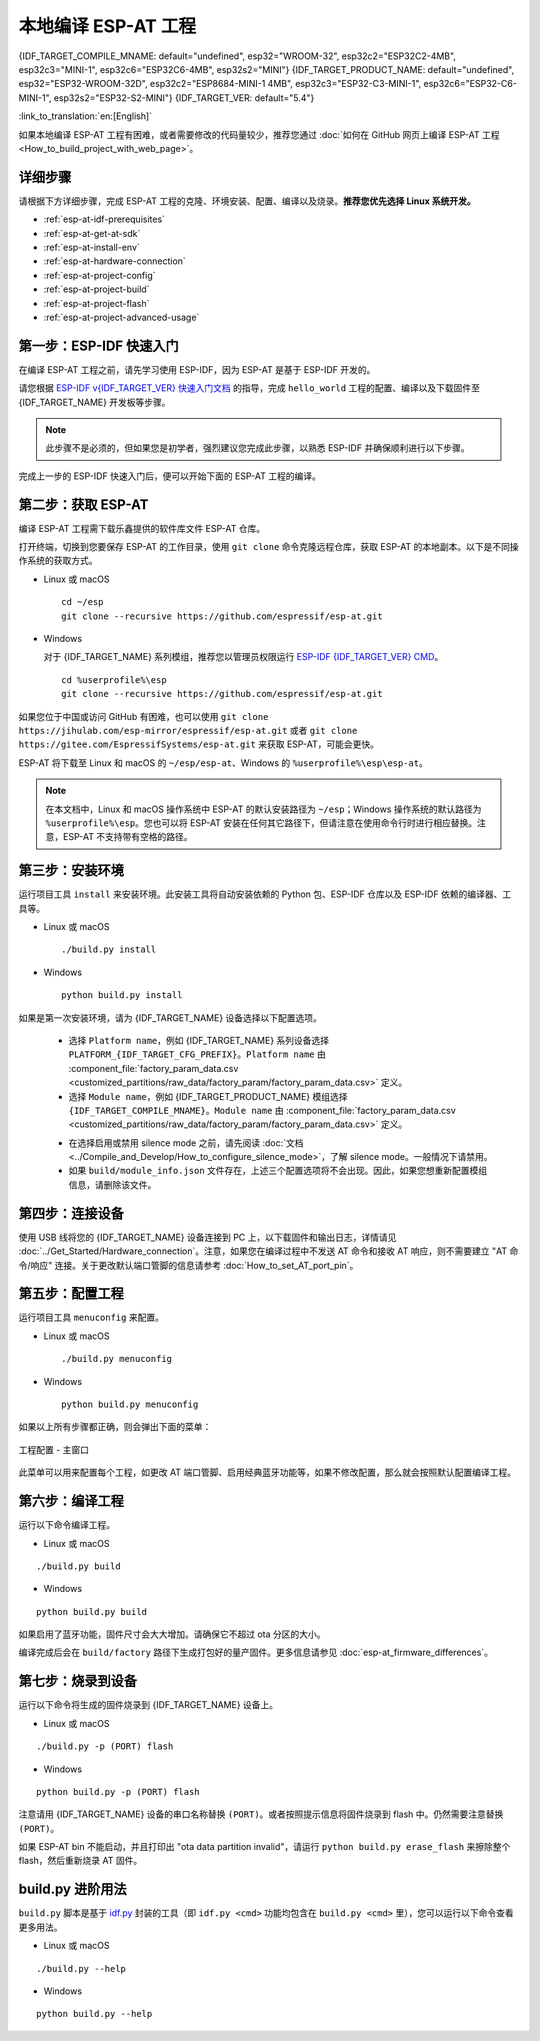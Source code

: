 本地编译 ESP-AT 工程
=============================

{IDF_TARGET_COMPILE_MNAME: default="undefined", esp32="WROOM-32", esp32c2="ESP32C2-4MB", esp32c3="MINI-1", esp32c6="ESP32C6-4MB", esp32s2="MINI"}
{IDF_TARGET_PRODUCT_NAME: default="undefined", esp32="ESP32-WROOM-32D", esp32c2="ESP8684-MINI-1 4MB", esp32c3="ESP32-C3-MINI-1", esp32c6="ESP32-C6-MINI-1", esp32s2="ESP32-S2-MINI"}
{IDF_TARGET_VER: default="5.4"}

:link_to_translation:`en:[English]`

.. only:: esp32 or esp32c3 or esp32c6

  本文档详细介绍了如何本地编译 ESP-AT 工程，并将生成的固件烧录到 {IDF_TARGET_NAME} 设备中。当默认的 :doc:`官方发布的固件 <../AT_Binary_Lists/index>` 无法满足需求时，如您需要自定义 :doc:`AT 端口管脚 <How_to_set_AT_port_pin>`、:doc:`低功耗蓝牙服务 <How_to_customize_BLE_services>` 以及 :doc:`分区 <How_to_customize_partitions>` 等，那么就需要编译 ESP-AT 工程。

.. only:: esp32c2 or esp32s2

  本文档详细介绍了如何本地编译 ESP-AT 工程，并将生成的固件烧录到 {IDF_TARGET_NAME} 设备中。当默认的 :doc:`官方发布的固件 <../AT_Binary_Lists/index>` 无法满足需求时，如您需要自定义 :doc:`AT 端口管脚 <How_to_set_AT_port_pin>` 以及 :doc:`分区 <How_to_customize_partitions>` 等，那么就需要编译 ESP-AT 工程。

如果本地编译 ESP-AT 工程有困难，或者需要修改的代码量较少，推荐您通过 :doc:`如何在 GitHub 网页上编译 ESP-AT 工程 <How_to_build_project_with_web_page>`。

.. _esp-at-started-steps:

详细步骤
^^^^^^^^^^^^^

请根据下方详细步骤，完成 ESP-AT 工程的克隆、环境安装、配置、编译以及烧录。**推荐您优先选择 Linux 系统开发。**

* :ref:`esp-at-idf-prerequisites`
* :ref:`esp-at-get-at-sdk`
* :ref:`esp-at-install-env`
* :ref:`esp-at-hardware-connection`
* :ref:`esp-at-project-config`
* :ref:`esp-at-project-build`
* :ref:`esp-at-project-flash`
* :ref:`esp-at-project-advanced-usage`

.. _esp-at-idf-prerequisites:

第一步：ESP-IDF 快速入门
^^^^^^^^^^^^^^^^^^^^^^^^^^^^

在编译 ESP-AT 工程之前，请先学习使用 ESP-IDF，因为 ESP-AT 是基于 ESP-IDF 开发的。

请您根据 `ESP-IDF v{IDF_TARGET_VER} 快速入门文档 <https://docs.espressif.com/projects/esp-idf/zh_CN/release-v{IDF_TARGET_VER}/{IDF_TARGET_PATH_NAME}/get-started/index.html>`__ 的指导，完成 ``hello_world`` 工程的配置、编译以及下载固件至 {IDF_TARGET_NAME} 开发板等步骤。

.. note::

  此步骤不是必须的，但如果您是初学者，强烈建议您完成此步骤，以熟悉 ESP-IDF 并确保顺利进行以下步骤。

完成上一步的 ESP-IDF 快速入门后，便可以开始下面的 ESP-AT 工程的编译。

.. _esp-at-get-at-sdk:

第二步：获取 ESP-AT
^^^^^^^^^^^^^^^^^^^^^^^

编译 ESP-AT 工程需下载乐鑫提供的软件库文件 ESP-AT 仓库。

打开终端，切换到您要保存 ESP-AT 的工作目录，使用 ``git clone`` 命令克隆远程仓库，获取 ESP-AT 的本地副本。以下是不同操作系统的获取方式。

- Linux 或 macOS

  ::

    cd ~/esp
    git clone --recursive https://github.com/espressif/esp-at.git

- Windows

  对于 {IDF_TARGET_NAME} 系列模组，推荐您以管理员权限运行 `ESP-IDF {IDF_TARGET_VER} CMD <https://dl.espressif.com/dl/esp-idf/?idf={IDF_TARGET_VER}>`__。

  ::

    cd %userprofile%\esp
    git clone --recursive https://github.com/espressif/esp-at.git

如果您位于中国或访问 GitHub 有困难，也可以使用 ``git clone https://jihulab.com/esp-mirror/espressif/esp-at.git`` 或者 ``git clone https://gitee.com/EspressifSystems/esp-at.git`` 来获取 ESP-AT，可能会更快。

ESP-AT 将下载至 Linux 和 macOS 的 ``~/esp/esp-at``、Windows 的 ``%userprofile%\esp\esp-at``。

.. note::

    在本文档中，Linux 和 macOS 操作系统中 ESP-AT 的默认安装路径为 ``~/esp``；Windows 操作系统的默认路径为 ``%userprofile%\esp``。您也可以将 ESP-AT 安装在任何其它路径下，但请注意在使用命令行时进行相应替换。注意，ESP-AT 不支持带有空格的路径。

.. _esp-at-install-env:

第三步：安装环境
^^^^^^^^^^^^^^^^^^^^^^^

运行项目工具 ``install`` 来安装环境。此安装工具将自动安装依赖的 Python 包、ESP-IDF 仓库以及 ESP-IDF 依赖的编译器、工具等。

- Linux 或 macOS
  
  ::
    
    ./build.py install

- Windows

  ::
    
    python build.py install

如果是第一次安装环境，请为 {IDF_TARGET_NAME} 设备选择以下配置选项。

  - 选择 ``Platform name``，例如 {IDF_TARGET_NAME} 系列设备选择 ``PLATFORM_{IDF_TARGET_CFG_PREFIX}``。``Platform name`` 由 :component_file:`factory_param_data.csv <customized_partitions/raw_data/factory_param/factory_param_data.csv>` 定义。
  - 选择 ``Module name``，例如 {IDF_TARGET_PRODUCT_NAME} 模组选择 ``{IDF_TARGET_COMPILE_MNAME}``。``Module name`` 由 :component_file:`factory_param_data.csv <customized_partitions/raw_data/factory_param/factory_param_data.csv>` 定义。

  .. _esp-at_silence_mode_cfg:

  - 在选择启用或禁用 silence mode 之前，请先阅读 :doc:`文档 <../Compile_and_Develop/How_to_configure_silence_mode>`，了解 silence mode。一般情况下请禁用。
  - 如果 ``build/module_info.json`` 文件存在，上述三个配置选项将不会出现。因此，如果您想重新配置模组信息，请删除该文件。

  .. only:: esp32

    以设置 ``Platform name`` 为 ``ESP32``，``Module name`` 为 ``WROOM-32``，并启用 silence mode 为例：

    .. code-block:: none

        $ ./build.py install
        Ready to install ESP-IDF prerequisites..
    
        ... (more lines of install ESP-IDF prerequisites)

        Ready to install ESP-AT prerequisites..

        ... (more lines of install ESP-IDF prerequisites)

        Platform name:
        1. PLATFORM_ESP32
        2. PLATFORM_ESP32C3
        3. PLATFORM_ESP32C2
        4. PLATFORM_ESP32C6
        5. PLATFORM_ESP32S2
        choose(range[1,5]):1

        Module name:
        1. WROOM-32 (Firmware description: TX:17 RX:16)
        2. WROVER-32 (Firmware description: need PSRAM, TX:22 RX:19)
        3. PICO-D4 (Firmware description: TX:22 RX:19)
        4. SOLO-1 (Firmware description: not recommended for new design, TX:17 RX:16)
        5. MINI-1 (Firmware description: TX:17 RX:16, ESP32-U4WDH chip inside)
        6. ESP32-SDIO (Firmware description: communicate with MCU via SDIO)
        7. ESP32-D2WD (Firmware description: 2MB flash, No OTA)
        choose(range[1,7]):1

        Enable silence mode to remove some logs and reduce the firmware size?
        0. No
        1. Yes
        choose(range[0,1]):1
        Platform name:ESP32 Module name:WROOM-32 Silence:1
        Cloning into 'esp-idf'...

        ... (more lines of clone esp-idf)

        Ready to set up ESP-IDF tools..

        ... (more lines of set up ESP-IDF tools)

        All done! You can now run:

        ./build.py build

  .. only:: esp32c2

    以设置 ``Platform name`` 为 ``ESP32C2``，``Module name`` 为 ``ESP32C2-4MB``，并禁用 silence mode 为例：

    .. code-block:: none

        $ ./build.py install
        Ready to install ESP-IDF prerequisites..
    
        ... (more lines of install ESP-IDF prerequisites)

        Ready to install ESP-AT prerequisites..

        ... (more lines of install ESP-IDF prerequisites)

        Platform name:
        1. PLATFORM_ESP32
        2. PLATFORM_ESP32C3
        3. PLATFORM_ESP32C2
        4. PLATFORM_ESP32C6
        5. PLATFORM_ESP32S2
        choose(range[1,5]):3

        Module name:
        1. ESP32C2-2MB (Firmware description: single Wi-Fi, 2MB, TX:7 RX:6)
        2. ESP32C2-4MB (Firmware description: Wi-Fi + BluFi, 4MB, TX:7 RX:6)
        3. ESP32C2-BLE-2MB (Firmware description: single BLE, 2MB, TX:7 RX:6)
        choose(range[1,3]):2

        Enable silence mode to remove some logs and reduce the firmware size?
        0. No
        1. Yes
        choose(range[0,1]):0
        Platform name:ESP32C2 Module name:ESP32C2-4MB Silence:0
        Cloning into 'esp-idf'...

        ... (more lines of clone esp-idf)

        Ready to set up ESP-IDF tools..

        ... (more lines of set up ESP-IDF tools)

        All done! You can now run:

        ./build.py build

  .. only:: esp32c3

    以设置 ``Platform name`` 为 ``ESP32C3``，``Module name`` 为 ``MINI-1``，并禁用 silence mode 为例：

    .. code-block:: none

        $ ./build.py install
        Ready to install ESP-IDF prerequisites..
    
        ... (more lines of install ESP-IDF prerequisites)

        Ready to install ESP-AT prerequisites..

        ... (more lines of install ESP-IDF prerequisites)

        Platform name:
        1. PLATFORM_ESP32
        2. PLATFORM_ESP32C3
        3. PLATFORM_ESP32C2
        4. PLATFORM_ESP32C6
        5. PLATFORM_ESP32S2
        choose(range[1,5]):2

        Module name:
        1. MINI-1 (Firmware description: TX:7 RX:6)
        2. ESP32C3-SPI (Firmware description: communicate with MCU via SPI)
        3. ESP32C3_RAINMAKER (Firmware description: support rainmaker cloud, TX:7 RX:6)
        choose(range[1,3]):1

        Enable silence mode to remove some logs and reduce the firmware size?
        0. No
        1. Yes
        choose(range[0,1]):0
        Platform name:ESP32C3	Module name:MINI-1 Silence:0
        Cloning into 'esp-idf'...

        ... (more lines of clone esp-idf)

        Ready to set up ESP-IDF tools..

        ... (more lines of set up ESP-IDF tools)

        All done! You can now run:

        ./build.py build

  .. only:: esp32c6

    以设置 ``Platform name`` 为 ``ESP32C6``，``Module name`` 为 ``ESP32C6-4MB``，并禁用 silence mode 为例：

    .. code-block:: none

        $ ./build.py install
        Ready to install ESP-IDF prerequisites..
    
        ... (more lines of install ESP-IDF prerequisites)

        Ready to install ESP-AT prerequisites..

        ... (more lines of install ESP-IDF prerequisites)

        Platform name:
        1. PLATFORM_ESP32
        2. PLATFORM_ESP32C3
        3. PLATFORM_ESP32C2
        4. PLATFORM_ESP32C6
        5. PLATFORM_ESP32S2
        choose(range[1,5]):4

        Module name:
        1. ESP32C6-4MB (Firmware description: TX:7 RX:6)
        choose(range[1,1]):1

        Enable silence mode to remove some logs and reduce the firmware size?
        0. No
        1. Yes
        choose(range[0,1]):0
        Platform name:ESP32C6	Module name:ESP32C6-4MB Silence:0

        Cloning into 'esp-idf'...

        ... (more lines of clone esp-idf)

        Ready to set up ESP-IDF tools..

        ... (more lines of set up ESP-IDF tools)

        All done! You can now run:

        ./build.py build

  .. only:: esp32s2

    以设置 ``Platform name`` 为 ``ESP32S2``，``Module name`` 为 ``MINI``，并禁用 silence mode 为例：

    .. code-block:: none

        $ ./build.py install
        Ready to install ESP-IDF prerequisites..
    
        ... (more lines of install ESP-IDF prerequisites)

        Ready to install ESP-AT prerequisites..

        ... (more lines of install ESP-IDF prerequisites)

        Platform name:
        1. PLATFORM_ESP32
        2. PLATFORM_ESP32C3
        3. PLATFORM_ESP32C2
        4. PLATFORM_ESP32C6
        5. PLATFORM_ESP32S2
        choose(range[1,5]):5

        Module name:
        1. MINI (Firmware description: TX:17 RX:21)
        choose(range[1,1]):1

        Enable silence mode to remove some logs and reduce the firmware size?
        0. No
        1. Yes
        choose(range[0,1]):0
        Platform name:ESP32S2	Module name:MINI Silence:0

        Cloning into 'esp-idf'...

        ... (more lines of clone esp-idf)

        Ready to set up ESP-IDF tools..

        ... (more lines of set up ESP-IDF tools)

        All done! You can now run:

        ./build.py build

.. _esp-at-hardware-connection:

第四步：连接设备
^^^^^^^^^^^^^^^^

使用 USB 线将您的 {IDF_TARGET_NAME} 设备连接到 PC 上，以下载固件和输出日志，详情请见 :doc:`../Get_Started/Hardware_connection`。注意，如果您在编译过程中不发送 AT 命令和接收 AT 响应，则不需要建立 "AT 命令/响应" 连接。关于更改默认端口管脚的信息请参考 :doc:`How_to_set_AT_port_pin`。

.. _esp-at-project-config:

第五步：配置工程
^^^^^^^^^^^^^^^^

运行项目工具 ``menuconfig`` 来配置。

- Linux 或 macOS
  
  ::
    
    ./build.py menuconfig

- Windows

  ::
    
    python build.py menuconfig

如果以上所有步骤都正确，则会弹出下面的菜单：

.. figure:: ../../_static/project-configuration.png
   :align: center
   :alt: 工程配置 - 主窗口
   :figclass: align-center

   工程配置 - 主窗口

此菜单可以用来配置每个工程，如更改 AT 端口管脚、启用经典蓝牙功能等，如果不修改配置，那么就会按照默认配置编译工程。

.. _esp-at-project-build:

第六步：编译工程
^^^^^^^^^^^^^^^^

运行以下命令编译工程。

- Linux 或 macOS

::

  ./build.py build

- Windows

::

  python build.py build

如果启用了蓝牙功能，固件尺寸会大大增加。请确保它不超过 ota 分区的大小。

编译完成后会在 ``build/factory`` 路径下生成打包好的量产固件。更多信息请参见 :doc:`esp-at_firmware_differences`。

.. _esp-at-project-flash:

第七步：烧录到设备
^^^^^^^^^^^^^^^^^^^^^^

运行以下命令将生成的固件烧录到 {IDF_TARGET_NAME} 设备上。

- Linux 或 macOS

::

  ./build.py -p (PORT) flash

- Windows

::

  python build.py -p (PORT) flash

注意请用 {IDF_TARGET_NAME} 设备的串口名称替换 ``(PORT)``。或者按照提示信息将固件烧录到 flash 中。仍然需要注意替换 ``(PORT)``。

如果 ESP-AT bin 不能启动，并且打印出 "ota data partition invalid"，请运行 ``python build.py erase_flash`` 来擦除整个 flash，然后重新烧录 AT 固件。

.. _esp-at-project-advanced-usage:

build.py 进阶用法
^^^^^^^^^^^^^^^^^^^^^^

``build.py`` 脚本是基于 `idf.py <https://docs.espressif.com/projects/esp-idf/zh_CN/release-v{IDF_TARGET_VER}/{IDF_TARGET_PATH_NAME}/api-guides/build-system.html#idf-py>`__ 封装的工具（即 ``idf.py <cmd>`` 功能均包含在 ``build.py <cmd>`` 里），您可以运行以下命令查看更多用法。

- Linux 或 macOS

::

  ./build.py --help

- Windows

::

  python build.py --help
